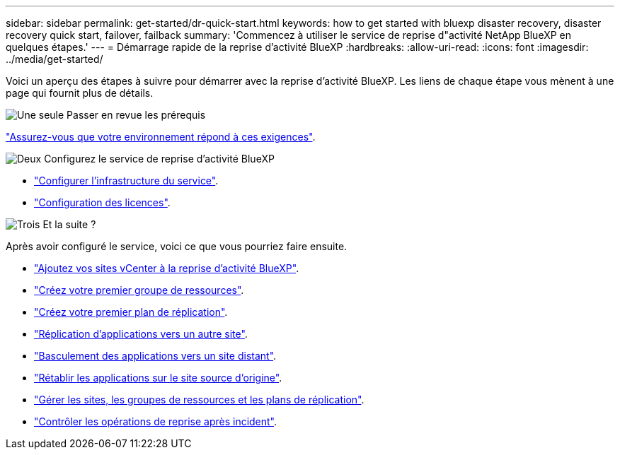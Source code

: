 ---
sidebar: sidebar 
permalink: get-started/dr-quick-start.html 
keywords: how to get started with bluexp disaster recovery, disaster recovery quick start, failover, failback 
summary: 'Commencez à utiliser le service de reprise d"activité NetApp BlueXP en quelques étapes.' 
---
= Démarrage rapide de la reprise d'activité BlueXP
:hardbreaks:
:allow-uri-read: 
:icons: font
:imagesdir: ../media/get-started/


[role="lead"]
Voici un aperçu des étapes à suivre pour démarrer avec la reprise d'activité BlueXP. Les liens de chaque étape vous mènent à une page qui fournit plus de détails.

.image:https://raw.githubusercontent.com/NetAppDocs/common/main/media/number-1.png["Une seule"] Passer en revue les prérequis
[role="quick-margin-para"]
link:../get-started/dr-prerequisites.html["Assurez-vous que votre environnement répond à ces exigences"].

.image:https://raw.githubusercontent.com/NetAppDocs/common/main/media/number-2.png["Deux"] Configurez le service de reprise d'activité BlueXP
[role="quick-margin-list"]
* link:../get-started/dr-setup.html["Configurer l'infrastructure du service"].
* link:../get-started/dr-licensing.html["Configuration des licences"].


.image:https://raw.githubusercontent.com/NetAppDocs/common/main/media/number-3.png["Trois"] Et la suite ?
[role="quick-margin-para"]
Après avoir configuré le service, voici ce que vous pourriez faire ensuite.

[role="quick-margin-list"]
* link:../use/sites-add.html["Ajoutez vos sites vCenter à la reprise d'activité BlueXP"].
* link:../use/manage.html#manage-resource-groups["Créez votre premier groupe de ressources"].
* link:../use/drplan-create.html["Créez votre premier plan de réplication"].
* link:../use/replicate.html["Réplication d'applications vers un autre site"].
* link:../use/failover.html["Basculement des applications vers un site distant"].
* link:../use/failback.html["Rétablir les applications sur le site source d'origine"].
* link:../use/manage.html["Gérer les sites, les groupes de ressources et les plans de réplication"].
* link:../use/monitor-jobs.html["Contrôler les opérations de reprise après incident"].

